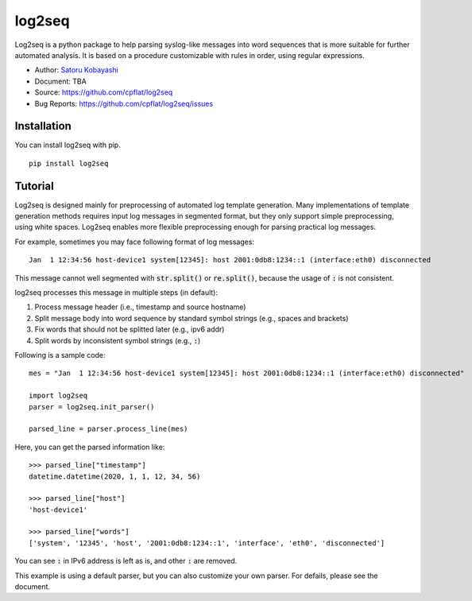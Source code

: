 #######
log2seq
#######

.. image:: https://img.shields.io/pypi/v/log2seq
    :alt: PyPI release
    :target: https://pypi.org/project/log2seq/

.. image:: https://img.shields.io/pypi/pyversions/log2seq
    :alt: Python support
    :target: https://pypi.org/project/log2seq/

.. image:: https://img.shields.io/badge/License-BSD%203--Clause-blue.svg
    :alt: BSD 3-Clause License
    :target: https://opensource.org/licenses/BSD-3-Clause

.. image:: https://travis-ci.org/cpflat/log2seq.svg?branch=master
    :alt: Travis CI
    :target: https://travis-ci.org/cpflag/log2seq


Log2seq is a python package to help parsing syslog-like messages into word sequences
that is more suitable for further automated analysis.
It is based on a procedure customizable with rules in order, using regular expressions.

* Author: `Satoru Kobayashi <https://github.com/cpflat/>`_
* Document: TBA
* Source: https://github.com/cpflat/log2seq
* Bug Reports: https://github.com/cpflat/log2seq/issues


Installation
------------

You can install log2seq with pip.

::

    pip install log2seq


Tutorial
--------

Log2seq is designed mainly for preprocessing of automated log template generation.
Many implementations of template generation methods requires input log messages in segmented format,
but they only support simple preprocessing, using white spaces.
Log2seq enables more flexible preprocessing enough for parsing practical log messages.

For example, sometimes you may face following format of log messages:

::

	Jan  1 12:34:56 host-device1 system[12345]: host 2001:0db8:1234::1 (interface:eth0) disconnected

This message cannot well segmented with :code:`str.split()` or :code:`re.split()`, because the usage of :code:`:` is not consistent.

log2seq processes this message in multiple steps (in default):

#. Process message header (i.e., timestamp and source hostname)
#. Split message body into word sequence by standard symbol strings (e.g., spaces and brackets)
#. Fix words that should not be splitted later (e.g., ipv6 addr)
#. Split words by inconsistent symbol strings (e.g., :code:`:`)

Following is a sample code:

::

	mes = "Jan  1 12:34:56 host-device1 system[12345]: host 2001:0db8:1234::1 (interface:eth0) disconnected"

	import log2seq
	parser = log2seq.init_parser()

	parsed_line = parser.process_line(mes)

Here, you can get the parsed information like:

::

    >>> parsed_line["timestamp"]
    datetime.datetime(2020, 1, 1, 12, 34, 56)

    >>> parsed_line["host"]
    'host-device1'

    >>> parsed_line["words"]
    ['system', '12345', 'host', '2001:0db8:1234::1', 'interface', 'eth0', 'disconnected']

You can see :code:`:` in IPv6 address is left as is, and other :code:`:` are removed.

This example is using a default parser, but you can also customize your own parser.
For defails, please see the document.
